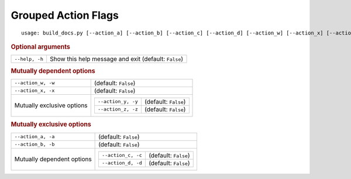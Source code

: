 Grouped Action Flags
********************


::

    usage: build_docs.py [--action_a] [--action_b] [--action_c] [--action_d] [--action_w] [--action_x] [--action_y] [--action_z] [--help]



.. rubric:: Optional arguments

.. table::
    :widths: auto

    +----------------+------------------------------------------------------+
    | ``--help, -h`` | Show this help message and exit (default: ``False``) |
    +----------------+------------------------------------------------------+


.. rubric:: Mutually dependent options

.. table::
    :widths: auto

    +----------------------------+---------------------------------------------------+
    | ``--action_w, -w``         | (default: ``False``)                              |
    +----------------------------+---------------------------------------------------+
    | ``--action_x, -x``         | (default: ``False``)                              |
    +----------------------------+---------------------------------------------------+
    | Mutually exclusive options | .. table::                                        |
    |                            |     :widths: auto                                 |
    |                            |                                                   |
    |                            |     +--------------------+----------------------+ |
    |                            |     | ``--action_y, -y`` | (default: ``False``) | |
    |                            |     +--------------------+----------------------+ |
    |                            |     | ``--action_z, -z`` | (default: ``False``) | |
    |                            |     +--------------------+----------------------+ |
    +----------------------------+---------------------------------------------------+


.. rubric:: Mutually exclusive options

.. table::
    :widths: auto

    +----------------------------+---------------------------------------------------+
    | ``--action_a, -a``         | (default: ``False``)                              |
    +----------------------------+---------------------------------------------------+
    | ``--action_b, -b``         | (default: ``False``)                              |
    +----------------------------+---------------------------------------------------+
    | Mutually dependent options | .. table::                                        |
    |                            |     :widths: auto                                 |
    |                            |                                                   |
    |                            |     +--------------------+----------------------+ |
    |                            |     | ``--action_c, -c`` | (default: ``False``) | |
    |                            |     +--------------------+----------------------+ |
    |                            |     | ``--action_d, -d`` | (default: ``False``) | |
    |                            |     +--------------------+----------------------+ |
    +----------------------------+---------------------------------------------------+
